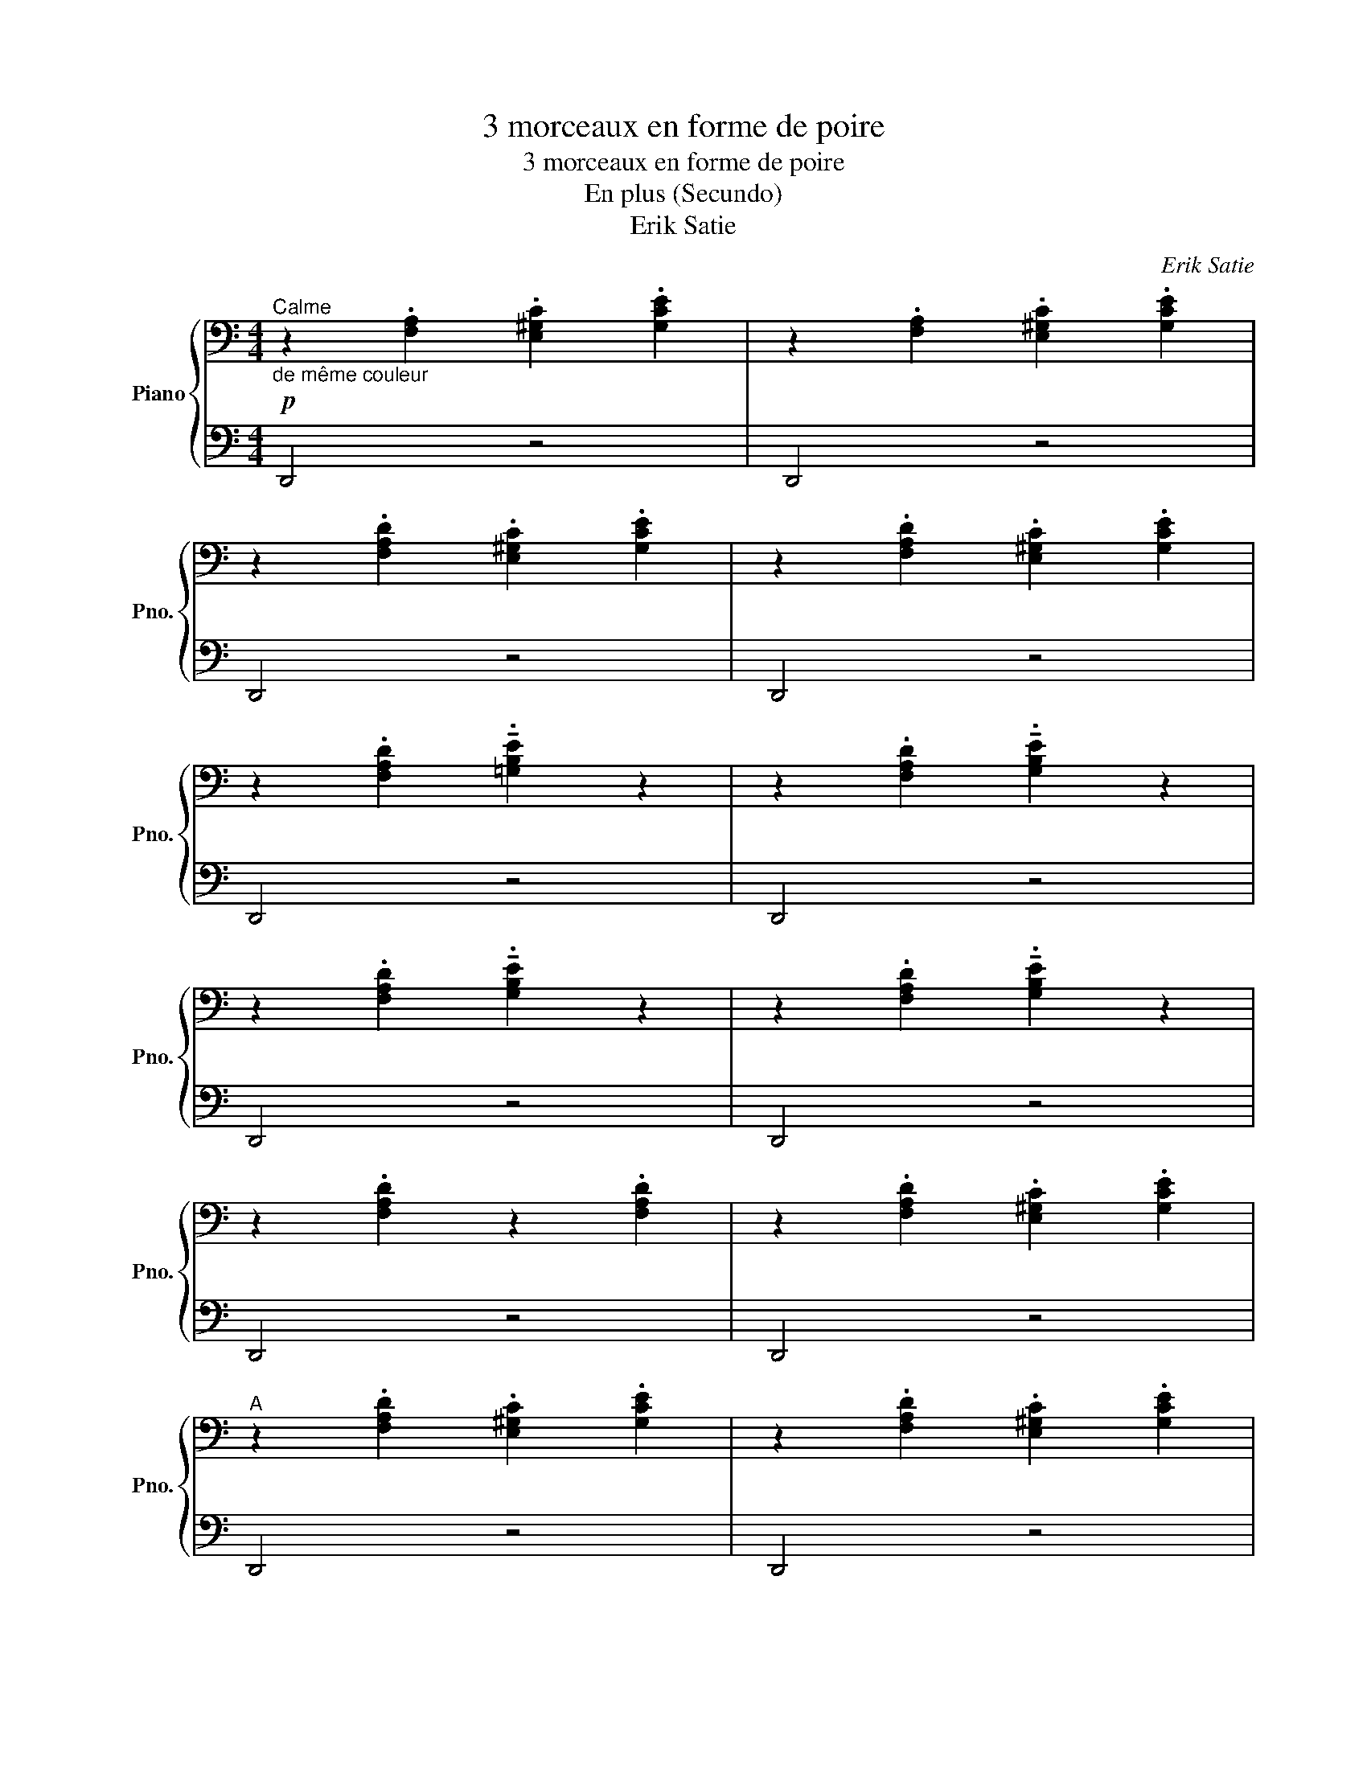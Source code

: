 X:1
T:3 morceaux en forme de poire
T:3 morceaux en forme de poire
T:En plus (Secundo)
T:Erik Satie
C:Erik Satie
%%score { 1 | 2 }
L:1/8
M:4/4
K:C
V:1 bass nm="Piano" snm="Pno."
V:2 bass 
V:1
"^Calme"!p!"_de même couleur" z2 .[F,A,]2 .[E,^G,C]2 .[G,CE]2 | z2 .[F,A,]2 .[E,^G,C]2 .[G,CE]2 | %2
 z2 .[F,A,D]2 .[E,^G,C]2 .[G,CE]2 | z2 .[F,A,D]2 .[E,^G,C]2 .[G,CE]2 | %4
 z2 .[F,A,D]2 !tenuto!.[=G,B,E]2 z2 | z2 .[F,A,D]2 !tenuto!.[G,B,E]2 z2 | %6
 z2 .[F,A,D]2 !tenuto!.[G,B,E]2 z2 | z2 .[F,A,D]2 !tenuto!.[G,B,E]2 z2 | %8
 z2 .[F,A,D]2 z2 .[F,A,D]2 | z2 .[F,A,D]2 .[E,^G,C]2 .[G,CE]2 | %10
"^A" z2 .[F,A,D]2 .[E,^G,C]2 .[G,CE]2 | z2 .[F,A,D]2 .[E,^G,C]2 .[G,CE]2 | %12
 z2 .[F,A,D]2 .[E,^G,C]2 .[G,CE]2 | z2 .[F,A,D]2 .[E,^G,C]2 .[G,CE]2 | %14
 z2 .[F,A,D]2 !tenuto!.[=G,B,E]2 z2 | z2 .[F,A,D]2 !tenuto!.[G,B,E]2 z2 | %16
 z2 .[G,B,E]2 z2 .[G,B,E]2 | z2 .[G,B,E]2 .[^F,^A,^C]2 .[A,C^F]2 | %18
"^B" z2 .[G,B,E]2 .[^F,^A,^C]2 .[A,C^F]2 | z2 .[G,B,E]2 .[^F,^A,^C]2 .[A,C^F]2 | %20
 z2 .[G,B,E]2 z2 .[G,B,E]2 | z2 .[G,B,E]2 .[^F,^A,^C]2 .[A,C^F]2 | %22
 z2 .[G,B,E]2 .[^F,^A,^C]2 .[A,C^F]2 | z2 .[G,B,E]2 .[^F,^A,^C]2 .[A,C^F]2 | %24
 z2 .[G,B,E]2 z2 .[^F,=A,^C]2 | z2 .[^F,B,D]2 .[G,B,E]2 z2 | z2 .[A,D=F]2 z2 .[A,CE]2 | %27
 z2 .[G,B,E]2 z2 .[G,B,E]2 | z2 .[G,B,E]2 .[^F,^A,^C]2 .[A,C^F]2 | %29
 z2 .[G,B,E]2 .[^F,^A,^C]2 .[A,C^F]2 | z2 .[G,B,E]2 .[^F,^A,^C]2 .[A,C^F]2 | %31
 z2 .[G,B,E]2 z2 .[G,B,E]2 | z2 .[G,B,E]2 .[^F,^A,^C]2 .[A,C^F]2 | %33
"^C" z2 .[G,B,E]2 .[^F,^A,^C]2 .[A,C^F]2 | z2 .[G,B,E]2 .[^F,^A,^C]2 .[A,C^F]2 | %35
 z2 .[G,B,E]2 z2 .[^F,=A,^C]2 | z2 .[^F,B,D]2 .[G,B,E]2 z2 | z2 .[A,D=F]2 z2 .[A,CE]2 | %38
 z2 .[A,DF]2 z2 .[A,DF]2 | z2 .[F,A,D]2 .[E,^G,C]2 .[G,CE]2 | %40
"^D" z2 .[F,A,D]2 .[E,^G,C]2 .[G,CE]2 | z2 .[F,A,D]2 .[E,^G,C]2 .[G,CE]2 | %42
 z2 .[F,A,D]2 !tenuto!.[=G,B,E]2 z2 | z2 .[F,A,D]2 !tenuto!.[G,B,E]2 z2 | %44
 z2 .[F,A,D]2 z2 .[F,A,D]2 | z2 .[F,A,D]2 .[E,^G,C]2 .[G,CE]2 | %46
"^E" z2 .[F,A,D]2 .[E,^G,C]2 .[G,CE]2 | z2 .[F,A,D]2 .[E,^G,C]2 .[G,CE]2 | %48
 z2 .[F,A,D]2 !tenuto!.[=G,B,E]2 z2 | z2 .[F,A,D]2 !tenuto!.[G,B,E]2 z2 | %50
 z2 .[F,A,D]2 !tenuto!.[G,B,E]2 z2 |"_Ralentir" z2 .[F,A,D]2 !tenuto!.[G,B,E]2 z2 | %52
!>(! z2 .[G,B,E]2 z2 [A,DF]2-!>)! | [A,DF]4- [A,DF]2 z2 |] %54
V:2
 D,,4 z4 | D,,4 z4 | D,,4 z4 | D,,4 z4 | D,,4 z4 | D,,4 z4 | D,,4 z4 | D,,4 z4 | D,,4 z4 | %9
 D,,4 z4 | D,,4 z4 | D,,4 z4 | D,,4 z4 | D,,4 z4 | D,,4 z4 | D,,4 z4 | E,,4 z4 | E,,4 z4 | %18
 E,,4 z4 | E,,4 z4 | E,,4 z4 | E,,4 z4 | E,,4 z4 | E,,4 z4 | (E,,4 ^F,,4 | B,,4 E,,4 | D,,4 A,,4 | %27
 E,,4) z4 | E,,4 z4 | E,,4 z4 | E,,4 z4 | E,,4 z4 | E,,4 z4 | E,,4 z4 | E,,4 z4 | (E,,4 ^F,,4 | %36
 B,,4 E,,4 | D,,4 A,,4 | D,,4) z4 | D,,4 z4 | D,,4 z4 | D,,4 z4 | D,,4 z4 | D,,4 z4 | D,,4 z4 | %45
 D,,4 z4 | D,,4 z4 | D,,4 z4 | D,,4 z4 | D,,4 z4 | D,,4 z4 | D,,4 z4 | E,,4 D,,4- | D,,4- D,,4 |] %54

